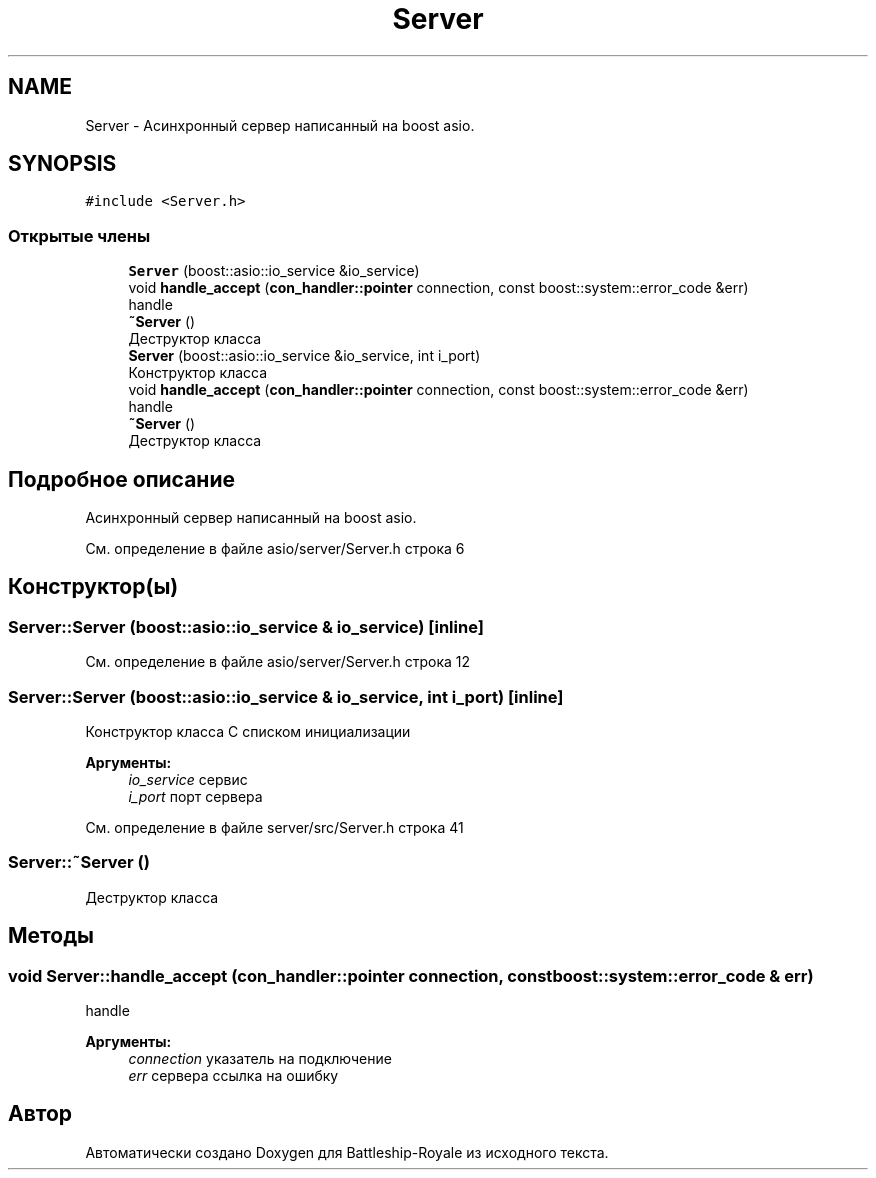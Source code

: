 .TH "Server" 3 "Вс 14 Апр 2019" "Battleship-Royale" \" -*- nroff -*-
.ad l
.nh
.SH NAME
Server \- Асинхронный сервер написанный на boost asio\&.  

.SH SYNOPSIS
.br
.PP
.PP
\fC#include <Server\&.h>\fP
.SS "Открытые члены"

.in +1c
.ti -1c
.RI "\fBServer\fP (boost::asio::io_service &io_service)"
.br
.ti -1c
.RI "void \fBhandle_accept\fP (\fBcon_handler::pointer\fP connection, const boost::system::error_code &err)"
.br
.RI "handle "
.ti -1c
.RI "\fB~Server\fP ()"
.br
.RI "Деструктор класса "
.ti -1c
.RI "\fBServer\fP (boost::asio::io_service &io_service, int i_port)"
.br
.RI "Конструктор класса "
.ti -1c
.RI "void \fBhandle_accept\fP (\fBcon_handler::pointer\fP connection, const boost::system::error_code &err)"
.br
.RI "handle "
.ti -1c
.RI "\fB~Server\fP ()"
.br
.RI "Деструктор класса "
.in -1c
.SH "Подробное описание"
.PP 
Асинхронный сервер написанный на boost asio\&. 
.PP
См\&. определение в файле asio/server/Server\&.h строка 6
.SH "Конструктор(ы)"
.PP 
.SS "Server::Server (boost::asio::io_service & io_service)\fC [inline]\fP"

.PP
См\&. определение в файле asio/server/Server\&.h строка 12
.SS "Server::Server (boost::asio::io_service & io_service, int i_port)\fC [inline]\fP"

.PP
Конструктор класса С списком инициализации
.PP
\fBАргументы:\fP
.RS 4
\fIio_service\fP сервис 
.br
\fIi_port\fP порт сервера 
.RE
.PP

.PP
См\&. определение в файле server/src/Server\&.h строка 41
.SS "Server::~Server ()"

.PP
Деструктор класса 
.SH "Методы"
.PP 
.SS "void Server::handle_accept (\fBcon_handler::pointer\fP connection, const boost::system::error_code & err)"

.PP
handle 
.PP
\fBАргументы:\fP
.RS 4
\fIconnection\fP указатель на подключение 
.br
\fIerr\fP сервера ссылка на ошибку 
.RE
.PP


.SH "Автор"
.PP 
Автоматически создано Doxygen для Battleship-Royale из исходного текста\&.
